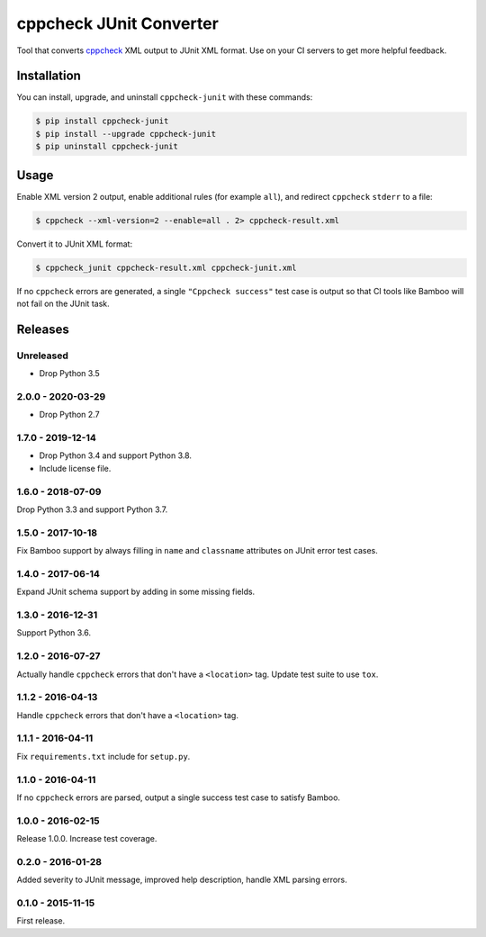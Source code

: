 cppcheck JUnit Converter
========================

.. image:: https://travis-ci.com/johnthagen/cppcheck-junit.svg
    :target: https://travis-ci.com/johnthagen/cppcheck-junit

.. image:: https://codeclimate.com/github/johnthagen/cppcheck-junit/badges/gpa.svg
   :target: https://codeclimate.com/github/johnthagen/cppcheck-junit

.. image:: https://codeclimate.com/github/johnthagen/cppcheck-junit/badges/issue_count.svg
   :target: https://codeclimate.com/github/johnthagen/cppcheck-junit

.. image:: https://codecov.io/github/johnthagen/cppcheck-junit/coverage.svg
    :target: https://codecov.io/github/johnthagen/cppcheck-junit

.. image:: https://img.shields.io/pypi/v/cppcheck-junit.svg
    :target: https://pypi.python.org/pypi/cppcheck-junit

.. image:: https://img.shields.io/pypi/status/cppcheck-junit.svg
    :target: https://pypi.python.org/pypi/cppcheck-junit

.. image:: https://img.shields.io/pypi/pyversions/cppcheck-junit.svg
    :target: https://pypi.python.org/pypi/cppcheck-junit/

Tool that converts `cppcheck <http://cppcheck.sourceforge.net/>`_ XML output to JUnit XML format.
Use on your CI servers to get more helpful feedback.

Installation
------------

You can install, upgrade, and uninstall ``cppcheck-junit`` with these commands:

.. code:: shell-session

    $ pip install cppcheck-junit
    $ pip install --upgrade cppcheck-junit
    $ pip uninstall cppcheck-junit

Usage
-----
Enable XML version 2 output, enable additional rules (for example ``all``), and redirect
``cppcheck`` ``stderr`` to a file:

.. code:: shell-session

    $ cppcheck --xml-version=2 --enable=all . 2> cppcheck-result.xml

Convert it to JUnit XML format:

.. code:: shell-session

    $ cppcheck_junit cppcheck-result.xml cppcheck-junit.xml

If no ``cppcheck`` errors are generated, a single ``"Cppcheck success"`` test case is
output so that CI tools like Bamboo will not fail on the JUnit task.

Releases
--------

Unreleased
^^^^^^^^^^

- Drop Python 3.5

2.0.0 - 2020-03-29
^^^^^^^^^^^^^^^^^^

- Drop Python 2.7

1.7.0 - 2019-12-14
^^^^^^^^^^^^^^^^^^

- Drop Python 3.4 and support Python 3.8.
- Include license file.

1.6.0 - 2018-07-09
^^^^^^^^^^^^^^^^^^

Drop Python 3.3 and support Python 3.7.

1.5.0 - 2017-10-18
^^^^^^^^^^^^^^^^^^

Fix Bamboo support by always filling in ``name`` and ``classname`` attributes on JUnit error
test cases.

1.4.0 - 2017-06-14
^^^^^^^^^^^^^^^^^^

Expand JUnit schema support by adding in some missing fields.

1.3.0 - 2016-12-31
^^^^^^^^^^^^^^^^^^

Support Python 3.6.

1.2.0 - 2016-07-27
^^^^^^^^^^^^^^^^^^

Actually handle ``cppcheck`` errors that don't have a ``<location>`` tag.
Update test suite to use ``tox``.

1.1.2 - 2016-04-13
^^^^^^^^^^^^^^^^^^

Handle ``cppcheck`` errors that don't have a ``<location>`` tag.

1.1.1 - 2016-04-11
^^^^^^^^^^^^^^^^^^

Fix ``requirements.txt`` include for ``setup.py``.

1.1.0 - 2016-04-11
^^^^^^^^^^^^^^^^^^

If no ``cppcheck`` errors are parsed, output a single success test case to satisfy Bamboo.

1.0.0 - 2016-02-15
^^^^^^^^^^^^^^^^^^

Release 1.0.0.  Increase test coverage.

0.2.0 - 2016-01-28
^^^^^^^^^^^^^^^^^^

Added severity to JUnit message, improved help description, handle XML parsing errors.

0.1.0 - 2015-11-15
^^^^^^^^^^^^^^^^^^

First release.